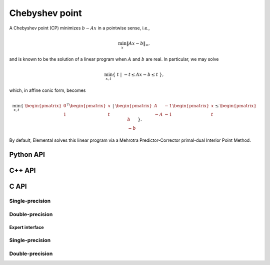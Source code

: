 Chebyshev point
===============
A Chebyshev point (CP) minimizes :math:`b - A x` in a pointwise sense, i.e.,

.. math::

   \min_x \| A x - b \|_{\infty},

and is known to be the solution of a linear program when :math:`A` and 
:math:`b` are real. In particular, we may solve

.. math::
  
   \min_{x,t} \{\; t \; | \; -t \le A x - b \le t \; \},

which, in affine conic form, becomes

.. math::

   \min_{x,t} \{\; \begin{pmatrix} 0 \\ 1 \end{pmatrix}^T \begin{pmatrix} x \\ t \end{pmatrix} \; | \; \begin{pmatrix} A & -1 \\ -A & -1 \end{pmatrix} \begin{pmatrix} x \\ t \end{pmatrix} \le \begin{pmatrix} b \\ -b \end{pmatrix} \; \}.

By default, Elemental solves this linear program via a Mehrotra 
Predictor-Corrector primal-dual Interior Point Method.

Python API
----------
.. py:function:: CP(A,b[,ctrl=None])

   :param A: dense or sparse, sequential or distributed matrix
   :param b: dense right-hand side vector (with type compatible to ``A``)
   :param ctrl: (optional) :py:class:`LPAffineCtrl` instance
   :rtype: dense solution vector (with type matching that of ``b``)

C++ API
-------
.. cpp:function:: void CP( const Matrix<Real>& A, const Matrix<Real>& b, Matrix<Real>& x, const lp::affine::Ctrl<Real>& ctrl=lp::affine::Ctrl<Real>() )
.. cpp:function:: void CP( const AbstractDistMatrix<Real>& A, const AbstractDistMatrix<Real>& b, AbstractDistMatrix<Real>& x, const lp::affine::Ctrl<Real>& ctrl=lp::affine::Ctrl<Real>() )
.. cpp:function:: void CP( const SparseMatrix<Real>& A, const Matrix<Real>& b, Matrix<Real>& x, const lp::affine::Ctrl<Real>& ctrl=lp::affine::Ctrl<Real>() )
.. cpp:function:: void CP( const DistSparseMatrix<Real>& A, const DistMultiVec<Real>& b, DistMultiVec<Real>& x, const lp::affine::Ctrl<Real>& ctrl=lp::affine::Ctrl<Real>() )

C API
-----

Single-precision
""""""""""""""""

.. c:function:: ElError ElCP_s( ElConstMatrix_s A, ElConstMatrix_s b, ElMatrix_s x )
.. c:function:: ElError ElCPDist_s( ElConstDistMatrix_s A, ElConstDistMatrix_s b, ElDistMatrix_s x )
.. c:function:: ElError ElCPSparse_s( ElConstSparseMatrix_s A, ElConstMatrix_s b, ElMatrix_s x )
.. c:function:: ElError ElCPDistSparse_s( ElConstDistSparseMatrix_s A, ElConstDistMultiVec_s b, ElDistMultiVec_s x )


Double-precision
""""""""""""""""

.. c:function:: ElError ElCP_d( ElConstMatrix_d A, ElConstMatrix_d b, ElMatrix_d x )
.. c:function:: ElError ElCPDist_d( ElConstDistMatrix_d A, ElConstDistMatrix_d b, ElDistMatrix_d x )
.. c:function:: ElError ElCPSparse_d( ElConstSparseMatrix_d A, ElConstMatrix_d b, ElMatrix_d x )
.. c:function:: ElError ElCPDistSparse_d( ElConstDistSparseMatrix_d A, ElConstDistMultiVec_d b, ElDistMultiVec_d x )

Expert interface
^^^^^^^^^^^^^^^^

Single-precision
""""""""""""""""

.. c:function:: ElError ElCPX_s( ElConstMatrix_s A, ElConstMatrix_s b, ElMatrix_s x, ElLPAffineCtrl_s ctrl )
.. c:function:: ElError ElCPXDist_s( ElConstDistMatrix_s A, ElConstDistMatrix_s b, ElDistMatrix_s x, ElLPAffineCtrl_s ctrl )
.. c:function:: ElError ElCPXSparse_s( ElConstSparseMatrix_s A, ElConstMatrix_s b, ElMatrix_s x, ElLPAffineCtrl_s ctrl )
.. c:function:: ElError ElCPXDistSparse_s( ElConstDistSparseMatrix_s A, ElConstDistMultiVec_s b, ElDistMultiVec_s x, ElLPAffineCtrl_s ctrl )

Double-precision
""""""""""""""""

.. c:function:: ElError ElCPX_d( ElConstMatrix_d A, ElConstMatrix_d b, ElMatrix_d x, ElLPAffineCtrl_d ctrl )
.. c:function:: ElError ElCPXDist_d( ElConstDistMatrix_d A, ElConstDistMatrix_d b, ElDistMatrix_d x, ElLPAffineCtrl_d ctrl )
.. c:function:: ElError ElCPXSparse_d( ElConstSparseMatrix_d A, ElConstMatrix_d b, ElMatrix_d x, ElLPAffineCtrl_d ctrl )
.. c:function:: ElError ElCPXDistSparse_d( ElConstDistSparseMatrix_d A, ElConstDistMultiVec_d b, ElDistMultiVec_d x, ElLPAffineCtrl_d ctrl )

